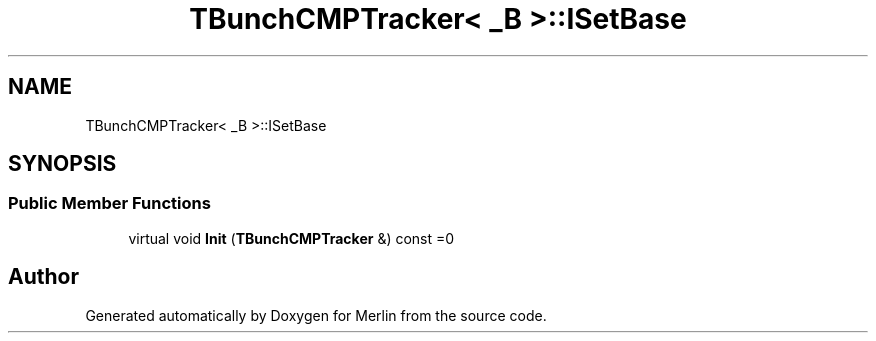 .TH "TBunchCMPTracker< _B >::ISetBase" 3 "Fri Aug 4 2017" "Version 5.02" "Merlin" \" -*- nroff -*-
.ad l
.nh
.SH NAME
TBunchCMPTracker< _B >::ISetBase
.SH SYNOPSIS
.br
.PP
.SS "Public Member Functions"

.in +1c
.ti -1c
.RI "virtual void \fBInit\fP (\fBTBunchCMPTracker\fP &) const =0"
.br
.in -1c

.SH "Author"
.PP 
Generated automatically by Doxygen for Merlin from the source code\&.
